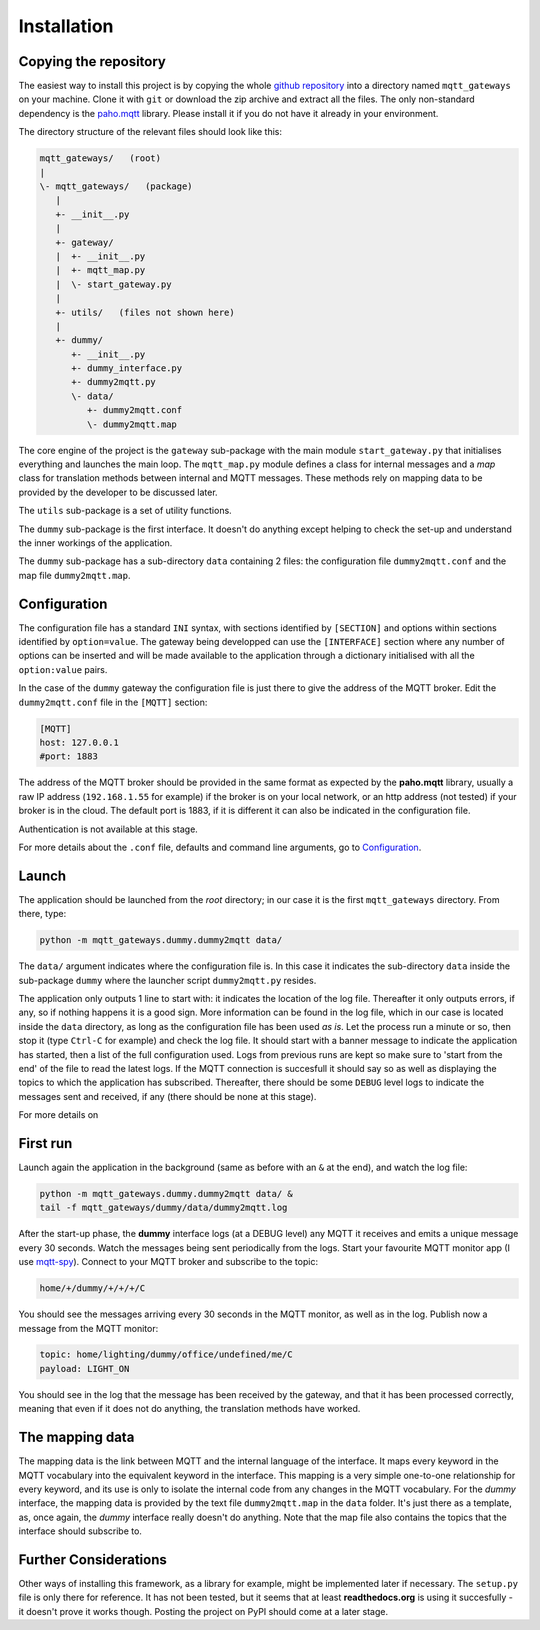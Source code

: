 Installation
============

Copying the repository
**********************

The easiest way to install this project is by copying the whole
`github repository <https://github.com/ppt000/mqtt_gateways>`_
into a directory named ``mqtt_gateways`` on your machine.  Clone it with ``git``
or download the zip archive and extract all the files.
The only non-standard dependency is the `paho.mqtt <https://pypi.python.org/pypi/paho-mqtt>`_ library.
Please install it if you do not have it already in your environment.

The directory structure of the relevant files should look like this:

.. code-block:: none

	mqtt_gateways/   (root)
	|
	\- mqtt_gateways/   (package)
	   |
	   +- __init__.py
	   |
	   +- gateway/
	   |  +- __init__.py
	   |  +- mqtt_map.py
	   |  \- start_gateway.py
	   |
	   +- utils/   (files not shown here)
	   |
	   +- dummy/
	      +- __init__.py
	      +- dummy_interface.py
	      +- dummy2mqtt.py
	      \- data/
	         +- dummy2mqtt.conf
	         \- dummy2mqtt.map

The core engine of the project is the ``gateway`` sub-package with
the main module ``start_gateway.py``
that initialises everything and launches the main loop.
The ``mqtt_map.py`` module defines a class for internal messages
and a *map* class for translation methods between internal
and MQTT messages.
These methods rely on mapping data to be provided by the developer
to be discussed later.

The ``utils`` sub-package is a set of utility functions.

The ``dummy`` sub-package is the first interface.
It doesn't do anything except helping to check the set-up
and understand the inner workings of the application.

The ``dummy`` sub-package has a sub-directory ``data`` containing 2 files:
the configuration file ``dummy2mqtt.conf`` and the map file ``dummy2mqtt.map``.

Configuration
*************

The configuration file has a standard ``INI`` syntax,
with sections identified by ``[SECTION]`` and options within sections identified by ``option=value``.
The gateway being developped can use the ``[INTERFACE]`` section
where any number of options can be inserted and will be made available to the application
through a dictionary initialised with all the ``option:value`` pairs.

In the case of the ``dummy`` gateway the configuration file is just
there to give the address of the MQTT broker.
Edit the ``dummy2mqtt.conf`` file in the ``[MQTT]`` section:

.. code-block:: none

	[MQTT]
	host: 127.0.0.1
	#port: 1883

The address of the MQTT broker should be provided in the same format
as expected by the **paho.mqtt** library, usually a raw IP address
(``192.168.1.55`` for example) if the broker is on your local network,
or an http address (not tested) if your broker is in the cloud.
The default port is 1883, if it is different it can also be indicated
in the configuration file.

Authentication is not available at this stage.

For more details about the ``.conf`` file, defaults and command line arguments,
go to `Configuration <configuration.html>`_.

Launch
******

The application should be launched from the *root* directory;
in our case it is the first ``mqtt_gateways`` directory.
From there, type:

.. code-block:: none

	python -m mqtt_gateways.dummy.dummy2mqtt data/

The ``data/`` argument indicates where the configuration file is.
In this case it indicates the sub-directory ``data`` inside the
sub-package ``dummy`` where the launcher script ``dummy2mqtt.py``
resides.

The application only outputs 1 line to start with:
it indicates the location of the log file.
Thereafter it only outputs errors, if any, so if nothing happens
it is a good sign.  More information can be found in the log file,
which in our case is located inside the ``data`` directory, as long
as the configuration file has been used *as is*.
Let the process run a minute or so, then stop it (type ``Ctrl-C``
for example) and check the log file.  It should start with a banner
message to indicate the application has started, then a list of the
full configuration used.  Logs from previous runs are kept so make sure
to 'start from the end' of the file to read the latest logs.
If the MQTT connection is succesfull it should say so as well as
displaying the topics to which the application has subscribed.
Thereafter, there should be some ``DEBUG`` level logs to indicate
the messages sent and received, if any (there should be none at this stage).

For more details on 

First run
*********

Launch again the application in the background (same as before
with an ``&`` at the end), and watch the log file:

.. code-block:: none

	python -m mqtt_gateways.dummy.dummy2mqtt data/ &
	tail -f mqtt_gateways/dummy/data/dummy2mqtt.log

After the start-up phase, the **dummy** interface logs (at a DEBUG level)
any MQTT it receives and emits a unique message every 30 seconds.
Watch the messages being sent periodically from the logs.
Start your favourite MQTT monitor app (I use
`mqtt-spy <https://kamilfb.github.io/mqtt-spy/>`_).
Connect to your MQTT broker and subscribe to the topic:

.. code-block:: none

	home/+/dummy/+/+/+/C

You should see the messages arriving every 30 seconds in the MQTT monitor,
as well as in the log.
Publish now a message from the MQTT monitor:

.. code-block:: none

	topic: home/lighting/dummy/office/undefined/me/C
	payload: LIGHT_ON

You should see in the log that the message has been received
by the gateway, and that it has been processed correctly, meaning that
even if it does not do anything, the translation methods have worked.

The mapping data
****************

The mapping data is the link between MQTT and the internal language of the interface.
It maps every keyword in the MQTT vocabulary into the equivalent keyword in the interface.
This mapping is a very simple one-to-one relationship for every keyword, and its use is only
to isolate the internal code from any changes in the MQTT vocabulary.
For the *dummy* interface, the mapping data is provided by the text file
``dummy2mqtt.map`` in the ``data`` folder.  It's just there as a template, as,
once again, the *dummy* interface really doesn't do anything.
Note that the map file also contains the topics that the interface should
subscribe to.

Further Considerations
**********************

Other ways of installing this framework, as a library for example,
might be implemented later if necessary.
The ``setup.py`` file
is only there for reference.  It has not been tested, but it seems that at least
**readthedocs.org** is using it succesfully - it doesn't prove it works though.
Posting the project on PyPI should come at a later stage.